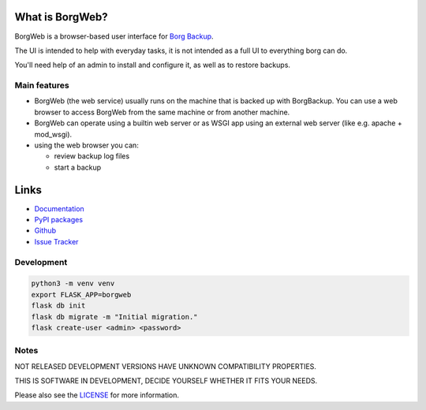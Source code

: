 What is BorgWeb?
================

BorgWeb is a browser-based user interface for 
`Borg Backup <https://borgweb.readthedocs.io/>`_.

The UI is intended to help with everyday tasks, it is not intended as a full 
UI to everything borg can do.

You'll need help of an admin to install and configure it, as well as to 
restore backups.

Main features
-------------

- BorgWeb (the web service) usually runs on the machine that is backed up with
  BorgBackup. You can use a web browser to access BorgWeb from the same
  machine or from another machine.
- BorgWeb can operate using a builtin web server or as WSGI app using an
  external web server (like e.g. apache + mod_wsgi).
- using the web browser you can:

  * review backup log files
  * start a backup


Links
=====

* `Documentation <https://borgweb.readthedocs.io/en/latest/>`_
* `PyPI packages <https://pypi.python.org/pypi/borgweb/>`_
* `Github <https://github.com/borgbackup/borgweb/>`_
* `Issue Tracker <https://github.com/borgbackup/borgweb/issues/>`_

Development
----------------

.. code-block:: bash

    python3 -m venv venv
    export FLASK_APP=borgweb
    flask db init
    flask db migrate -m "Initial migration."
    flask create-user <admin> <password>



Notes
-----

NOT RELEASED DEVELOPMENT VERSIONS HAVE UNKNOWN COMPATIBILITY PROPERTIES.

THIS IS SOFTWARE IN DEVELOPMENT, DECIDE YOURSELF WHETHER IT FITS YOUR NEEDS.

Please also see the `LICENSE <https://github.com/borgbackup/borgweb/blob/master/LICENSE>`_ 
for more information.
